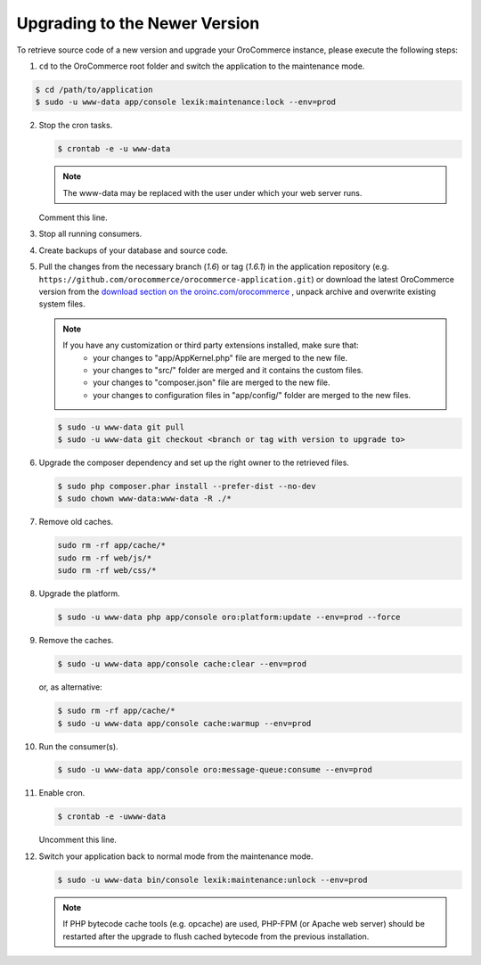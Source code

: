 .. _upgrade:

Upgrading to the Newer Version
------------------------------

.. begin

To retrieve source code of a new version and upgrade your OroCommerce instance, please execute the following steps:

1. ``cd`` to the OroCommerce root folder and switch the application to the maintenance mode.

.. code-block:: bash

    $ cd /path/to/application
    $ sudo -u www-data app/console lexik:maintenance:lock --env=prod

2. Stop the cron tasks.

   .. code-block:: bash

      $ crontab -e -u www-data

   .. note::

      The www-data may be replaced with the user under which your web server runs.

   Comment this line.

   .. code-block:: text
       :linenos:

       */1 * * * * /usr/bin/php /path/to/application/app/console --env=prod oro:cron >> /dev/null

3. Stop all running consumers.

4. Create backups of your database and source code.

5. Pull the changes from the necessary branch (`1.6`) or tag (`1.6.1`) in the application repository (e.g. ``https://github.com/orocommerce/orocommerce-application.git``) or download the latest OroCommerce version from the `download section on the oroinc.com/orocommerce <https://oroinc.com/b2b-ecommerce/download>`_ , unpack archive and overwrite existing system files.

   .. note::

      If you have any customization or third party extensions installed, make sure that:
        - your changes to "app/AppKernel.php" file are merged to the new file.
        - your changes to "src/" folder are merged and it contains the custom files.
        - your changes to "composer.json" file are merged to the new file.
        - your changes to configuration files in "app/config/" folder are merged to the new files.

   .. code-block:: bash

      $ sudo -u www-data git pull
      $ sudo -u www-data git checkout <branch or tag with version to upgrade to>

6. Upgrade the composer dependency and set up the right owner to the retrieved files.

   .. code-block:: bash

      $ sudo php composer.phar install --prefer-dist --no-dev
      $ sudo chown www-data:www-data -R ./*

7. Remove old caches.

   .. code-block:: bash

       sudo rm -rf app/cache/*
       sudo rm -rf web/js/*
       sudo rm -rf web/css/*

8. Upgrade the platform.

   .. code-block:: bash

      $ sudo -u www-data php app/console oro:platform:update --env=prod --force

9. Remove the caches.

   .. code-block:: bash

      $ sudo -u www-data app/console cache:clear --env=prod

   or, as alternative:

   .. code-block:: bash

      $ sudo rm -rf app/cache/*
      $ sudo -u www-data app/console cache:warmup --env=prod

10. Run the consumer(s).

    .. code-block:: bash

       $ sudo -u www-data app/console oro:message-queue:consume --env=prod

11. Enable cron.

    .. code-block:: bash

       $ crontab -e -uwww-data

    Uncomment this line.

    .. code-block:: text
        :linenos:

        */1 * * * * /usr/bin/php /path/to/application/app/console --env=prod oro:cron >> /dev/null

12. Switch your application back to normal mode from the maintenance mode.

    .. code-block:: bash

       $ sudo -u www-data bin/console lexik:maintenance:unlock --env=prod

    .. note::

       If PHP bytecode cache tools (e.g. opcache) are used, PHP-FPM (or Apache web server) should be restarted after the upgrade to flush cached bytecode from the previous installation.
